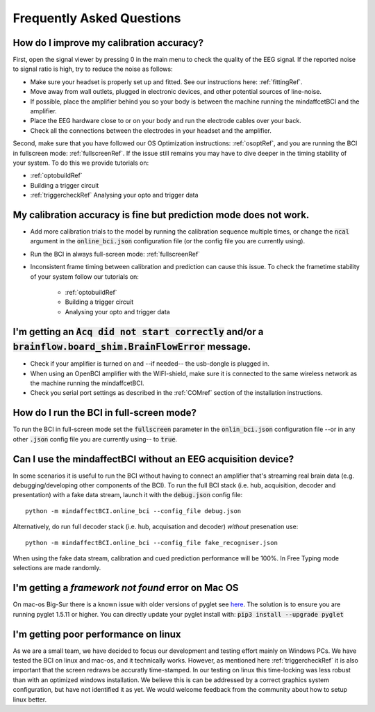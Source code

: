 Frequently Asked Questions
==========================



How do I improve my calibration accuracy?
--------------------------------------------------
First, open the signal viewer by pressing 0 in the main menu to check the quality of the EEG signal. If the reported noise to signal ratio is high, try to reduce the noise as follows:  

- Make sure your headset is properly set up and fitted. See our instructions here: :ref:`fittingRef`.	
- Move away from wall outlets, plugged in electronic devices, and other potential sources of line-noise.  
- If possible, place the amplifier behind you so your body is between the machine running the mindaffcetBCI and the amplifier.
- Place the EEG hardware close to or on your body and run the electrode cables over your back.  
- Check all the connections between the electrodes in your headset and the amplifier. 

Second, make sure that you have followed our OS Optimization instructions: :ref:`osoptRef`, and you are running the BCI in fullscreen mode: :ref:`fullscreenRef`.   
If the issue still remains you may have to dive deeper in the timing stability of your system. 
To do this we provide tutorials on:

- :ref:`optobuildRef`
- Building a trigger circuit
- :ref:`triggercheckRef` Analysing your opto and trigger data

My calibration accuracy is fine but prediction mode does not work.
-------------------------------------------------------------
- Add more calibration trials to the model by running the calibration sequence multiple times, or change the :code:`ncal` argument in the :code:`online_bci.json` configuration file (or the config file you are currently using). 
- Run the BCI in always full-screen mode: :ref:`fullscreenRef`
- Inconsistent frame timing between calibration and prediction can cause this issue. To check the frametime stability of your system follow our tutorials on:

	- :ref:`optobuildRef`
	- Building a trigger circuit
	- Analysing your opto and trigger data

I'm getting an  :code:`Acq did not start correctly` and/or a :code:`brainflow.board_shim.BrainFlowError` message.
--------------------------------------------------------------------------------------------------------------
- Check if your amplifier is turned on and --if needed-- the usb-dongle is plugged in.  
- When using an OpenBCI amplifier with the WIFI-shield, make sure it is connected to the same wireless network as the machine running the mindaffcetBCI.  
- Check you serial port settings as described in the :ref:`COMref` section of the installation instructions.

.. _fullscreenRef:

How do I run the BCI in full-screen mode?
-----------------------------------------
To run the BCI in full-screen mode set the :code:`fullscreen` parameter in the :code:`onlin_bci.json` configuration file --or in any other :code:`.json` config file you are currently using-- to :code:`true`. 

Can I use the mindaffectBCI without an EEG acquisition device?
--------------------------------------------------------------
In some scenarios it is useful to run the BCI without having to connect an amplifier that's streaming real brain data (e.g. debugging/developing other components of the BCI). 
To run the full BCI stack (i.e. hub, acquisition, decoder and presentation) with a fake data stream, launch it with the :code:`debug.json` config file::

	python -m mindaffectBCI.online_bci --config_file debug.json

Alternatively, do run full decoder stack (i.e. hub, acquisation and decoder) *without* presenation use::

	python -m mindaffectBCI.online_bci --config_file fake_recogniser.json

When using the fake data stream, calibration and cued prediction performance will be 100%. In Free Typing mode selections are made randomly. 


I'm getting a `framework not found` error on Mac OS
---------------------------------------------------

On mac-os Big-Sur there is a known issue with older versions of pyglet see `here <https://github.com/pyglet/pyglet/issues/274>`_.  The solution is to ensure you are running pyglet 1.5.11 or higher.  You can directly update your pyglet install with: :code:`pip3 install --upgrade pyglet`

I'm getting poor performance on linux
-------------------------------------

As we are a small team, we have decided to focus our development and testing effort mainly on Windows PCs.  We have tested the BCI on linux and mac-os, and it technically works.  However, as mentioned here :ref:`triggercheckRef` it is also important that the screen redraws be accuratly time-stamped.  In our testing on linux this time-locking was less robust than with an optimized windows installation.  We believe this is can be addressed by a correct graphics system configuration, but have not identified it as yet. We would welcome feedback from the community about how to setup linux better.


 
